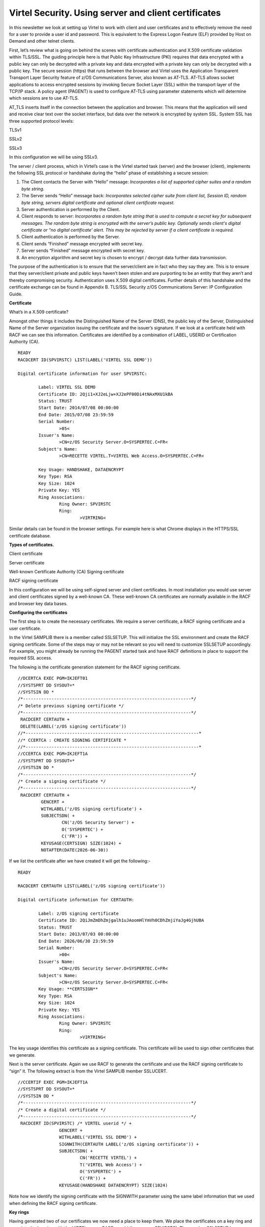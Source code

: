 .. _#_tn201416:

Virtel Security. Using server and client certificates
=====================================================

In this newsletter we look at setting up Virtel to work with client and
user certificates and to effectively remove the need for a user to
provide a user id and password. This is equivalent to the Express Logon
Feature (ELF) provided by Host on Demand and other telnet clients.

First, let’s review what is going on behind the scenes with certificate
authentication and X.509 certificate validation within TLS/SSL. The
guiding principle here is that Public Key Infrastructure (PKI) requires
that data encrypted with a public key can only be decrypted with a
private key and data encrypted with a private key can only be decrypted
with a public key. The secure session (https) that runs between the
browser and Virtel uses the Application Transparent Transport Layer
Security feature of z/OS Communications Server, also known as AT-TLS.
AT-TLS allows socket applications to access encrypted sessions by
invoking Secure Socket Layer (SSL) within the transport layer of the
TCP/IP stack. A policy agent (PAGENT) is used to configure AT-TLS using
parameter statements which will determine which sessions are to use
AT-TLS.

AT\_TLS inserts itself in the connection between the application and
browser. This means that the application will send and receive clear
text over the socket interface, but data over the network is encrypted
by system SSL. System SSL has three supported protocol levels:

TLSv1

SSLv2

SSLv3

In this configuration we will be using SSLv3.

The server / client process, which in Virtel’s case is the Virtel started task (server) and the browser (client), implements the following SSL protocol or handshake during the “hello” phase of establishing a secure session:


1.	The Client contacts the Server with “Hello” message:
	*Incorporates a list of supported cipher suites and a random byte string.*
	 

2.	The Server sends “Hello” message back:
	*Incorporates selected cipher suite from client list, Session ID, random byte string, servers digital certificate and optional client certificate request.*
  

3.	Server authentication is performed by the Client.

4.	Client responds to server:
	*Incorporates a random byte string that is used to compute a secret key for subsequent messages. The random byte string is encrypted with the server’s public key. Optionally sends client's digital certificate or “no digital certificate’ alert. This may be rejected by server if a client certificate is required.*

5.	Client authentication is performed by the Server.

6.	Client sends “Finished” message encrypted with secret key.

7.	Server sends “Finished” message encrypted with secret key.  

8.	An encryption algorithm and secret key is chosen to encrypt / decrypt data further data transmission.   


The purpose of the authentication is to ensure that the server/client are in fact who they say they are. This is to ensure that they server/client private and public keys haven’t been stolen and are purporting to be an entity that they aren’t and thereby compromising security. Authentication uses X.509 digital certificates. Further details of this handshake and the certificate exchange can be found in Appendix B. TLS/SSL Security z/OS Communications Server: IP
Configuration Guide.

**Certificate**

What’s in a X.509 certificate?

Amongst other things it includes the Distinguished Name of the Server
(DNS), the public key of the Server, Distinguished Name of the Server
organization issuing the certificate and the issuer’s signature. If we
look at a certificate held with RACF we can see this information.
Certificates are identified by a combination of LABEL, USERID or
Certification Authority (CA).

::

	READY
	RACDCERT ID(SPVIRSTC) LIST(LABEL('VIRTEL SSL DEMO'))

	Digital certificate information for user SPVIRSTC:

		Label: VIRTEL SSL DEMO
		Certificate ID: 2Qji1+XJ2eLjw+XJ2ePF00Di4tNAxMXU1kBA
		Status: TRUST
		Start Date: 2014/07/08 00:00:00
		End Date: 2015/07/08 23:59:59
		Serial Number:
			>05<
		Issuer's Name:
			>CN=z/OS Security Server.O=SYSPERTEC.C=FR<
		Subject's Name:
			>CN=RECETTE VIRTEL.T=VIRTEL Web Access.O=SYSPERTEC.C=FR<
		
		Key Usage: HANDSHAKE, DATAENCRYPT
		Key Type: RSA
		Key Size: 1024
		Private Key: YES
		Ring Associations:
			Ring Owner: SPVIRSTC
			Ring:
				>VIRTRING<

Similar details can be found in the browser settings. For example here
is what Chrome displays in the HTTPS/SSL certificate database.

|image0|

**Types of certificates.**

Client certificate

Server certificate

Well-known Certificate Authority (CA) Signing certificate

RACF signing certificate

In this configuration we will be using self-signed server and client
certificates. In most installation you would use server and client
certificates signed by a well-known CA. These well-known CA certificates
are normally available in the RACF and browser key data bases.

**Configuring the certificates**

The first step is to create the necessary certificates. We require a
server certificate, a RACF signing certificate and a user certificate.

In the Virtel SAMPLIB there is a member called SSLSETUP. This will
initialize the SSL environment and create the RACF signing certificate.
Some of the steps may or may not be relevant so you will need to
customize SSLSETUP accordingly. For example, you might already be
running the PAGENT started task and have RACF definitions in place to
support the required SSL access.

The following is the certificate generation statement for the RACF
signing certificate.

::

	//DCERTCA EXEC PGM=IKJEFT01
	//SYSTSPRT DD SYSOUT=*
	//SYSTSIN DD *
	/*-----------------------------------------------------------------*/
	/* Delete previous signing certificate */
	/*-----------------------------------------------------------------*/
	 RACDCERT CERTAUTH +
	 DELETE(LABEL('z/OS signing certificate'))
	//*-------------------------------------------------------------------*
	//* CCERTCA : CREATE SIGNING CERTIFICATE *
	//*-------------------------------------------------------------------*
	//CCERTCA EXEC PGM=IKJEFT1A
	//SYSTSPRT DD SYSOUT=*
	//SYSTSIN DD *
	/*-----------------------------------------------------------------*/
	/* Create a signing certificate */
	/*-----------------------------------------------------------------*/
	 RACDCERT CERTAUTH +
		 GENCERT +
		 WITHLABEL('z/OS signing certificate') +
		 SUBJECTSDN( +
			 CN('z/OS Security Server') +
			 O('SYSPERTEC') +
			 C('FR')) +
		 KEYUSAGE(CERTSIGN) SIZE(1024) +
		 NOTAFTER(DATE(2026-06-30))

If we list the certificate after we have created it will get the
following:-

::

	READY

	RACDCERT CERTAUTH LIST(LABEL('z/OS signing certificate'))

	Digital certificate information for CERTAUTH:
	
		Label: z/OS signing certificate
		Certificate ID: 2QiJmZmDhZmjgalh1uJAoomHlYmVh0CDhZmjiYaJg4GjhUBA
		Status: TRUST
		Start Date: 2013/07/03 00:00:00
		End Date: 2026/06/30 23:59:59
		Serial Number:
			>00<
		Issuer's Name:
			>CN=z/OS Security Server.O=SYSPERTEC.C=FR<
		Subject's Name:
			>CN=z/OS Security Server.O=SYSPERTEC.C=FR<
		Key Usage: **CERTSIGN**
		Key Type: RSA
		Key Size: 1024
		Private Key: YES
		Ring Associations:
			Ring Owner: SPVIRSTC
			Ring:
				>VIRTRING<

The key usage identifies this certificate as a signing certificate. This
certificate will be used to sign other certificates that we generate.

Next is the server certificate. Again we use RACF to generate the
certificate and use the RACF signing certificate to “sign” it. The
following extract is from the Virtel SAMPLIB member SSLUCERT.

::

	//CCERTIF EXEC PGM=IKJEFT1A
	//SYSTSPRT DD SYSOUT=*
	//SYSTSIN DD *
	/*-----------------------------------------------------------------*/
	/* Create a digital certificate */
	/*-----------------------------------------------------------------*/
	 RACDCERT ID(SPVIRSTC) /* VIRTEL userid */ +
			GENCERT +
			WITHLABEL('VIRTEL SSL DEMO') +
			SIGNWITH(CERTAUTH LABEL('z/OS signing certificate')) + 
			SUBJECTSDN( +
				CN('RECETTE VIRTEL') +
				T('VIRTEL Web Access') +
				O('SYSPERTEC') +
				C('FR')) +
			KEYUSAGE(HANDSHAKE DATAENCRYPT) SIZE(1024)

Note how we identify the signing certificate with the SIGNWITH parameter
using the same label information that we used when defining the RACF
signing certificate.

**Key rings**

Having generated two of our certificates we now need a place to keep
them. We place the certificates on a key ring and associate the key ring
with the VIRTEL server RACF user id (in our case SPVIRSTC). The member
SSLSETUP has some RACF commands to perform the key ring generation. Here
is an extract:

::

	/*-----------------------------------------------------------------*/
	/* Create a keyring */
	/*-----------------------------------------------------------------*/
	RACDCERT ID(SPVIRSTC) /* VIRTEL userid */ +
			ADDRING(VIRTRING)
	/*-----------------------------------------------------------------*/
	/* Add the certificate to the keyring */
	/*-----------------------------------------------------------------*/
	RACDCERT ID(SPVIRSTC) /* VIRTEL userid */ +
			CONNECT( +
			ID(SPVIRSTC) +
			LABEL('VIRTEL SSL DEMO') + 
			RING(VIRTRING) +
			DEFAULT)

Again it is the label that identifies the key(certificate) that we want
to add to the key ring owned by user SPVIRSTC.

**User Certificate**

The next step is to create a user certificate which we will export and
import into our browser’s key data base. In the Virtel SAMPLIB member
SSLUCERT performs the task of creating the user certificate and creating
an “exportable” file.

::

	//DCERTIF EXEC PGM=IKJEFT01
	//SYSTSPRT DD SYSOUT=*
	//SYSTSIN DD *
	 /*-----------------------------------------------------------------*/
	 /* Delete previous digital certificate */
	 /*-----------------------------------------------------------------*/
	 RACDCERT ID(SPTHOLT) /* client userid */ +
	 		DELETE(LABEL('SSL client certificate'))
	//*-------------------------------------------------------------------*
	//* UCERTIF : CREATE DIGITAL CERTIFICATE FOR USER *
	//*-------------------------------------------------------------------*
	//UCERTIF EXEC PGM=IKJEFT1A
	//SYSTSPRT DD SYSOUT=*
	//SYSTSIN DD *
	 /*-----------------------------------------------------------------*/
	 /* Create a digital certificate */
	 /*-----------------------------------------------------------------*/
	 RACDCERT ID(SPTHOLT) /* client userid */ +
	 		GENCERT +
	 		WITHLABEL('SSL client certificate') +
	 		SIGNWITH(CERTAUTH LABEL('z/OS signing certificate')) + 
	 		SUBJECTSDN( +
	 			CN('Ed Holt') /* client name */ +
	 			O('Syspertec Communication') /* company name */ +
	 			C('France')) /* country */ +
	 		KEYUSAGE(HANDSHAKE) SIZE(1024)
	 /*-----------------------------------------------------------------*/
	 /* Export the digital certificate and private key */
	 /*-----------------------------------------------------------------*/
	 RACDCERT ID(SPTHOLT) /* client userid */ +
	 		EXPORT(LABEL('SSL client certificate')) +
	 		FORMAT(PKCS12DER) +
	 		DSN(SPTHOLT.P12) +
	 		PASSWORD('azj77sdmlizczxerghgbiadbbdbxnbsnbxiazb')

Again we sign the certificate with our RACF signing certificate. The
user certificate is also exported to a flat file – SPTHOLT.P12 in our
example (you can use your own naming conventions). This file must be
downloaded to the client workstation in binary mode and imported into
the browser’s key data base.

Note that the exported certificate is associated with a password. This
password will be required when importing the certificate on the client
workstation.

The final thing to do is to add the user certificate and the signing
certificate to the key ring associated with the Virtel server task user
id.

::

	//*-------------------------------------------------------------------*
	//* Associate certificate with user id *
	//*-------------------------------------------------------------------*
	//UCERTIF EXEC PGM=IKJEFT1A
	//SYSTSPRT DD SYSOUT=*
	//SYSTSIN DD *
	 /*-----------------------------------------------------------------*/
	 /* Add certificate to Server ring */
	 /*-----------------------------------------------------------------*/
	 RACDCERT ID(SPVIRSTC) /* client userid */ +
			CONNECT (CERTAUTH +
			LABEL('z/OS signing certificate') + 
			RING(VIRTRING) +
			USAGE(CERTAUTH))
	 /*-----------------------------------------------------------------*/
	 /* Add certificate to Server ring */
	 /*-----------------------------------------------------------------*/
	 RACDCERT ID(SPVIRSTC) /* client userid */ +
			CONNECT (ID(SPTHOLT) +
			LABEL('SSL client certificate') + 
			RING(VIRTRING) +
			USAGE(CERTAUTH))
	 /*-----------------------------------------------------------------*/
	 /* 	Refresh the RACF profiles */
	 /*-----------------------------------------------------------------*/
	 SETROPTS RACLIST(DIGTRING) REFRESH
	 SETROPTS RACLIST(DIGTCERT) REFRESH

The “CONNECT CERTAUTH” tells RACF that this is a signing CA certificate
and the “CONNECT ID(SPTHOLT) indicates that the certificate labelled
‘SSL client certificate’ is associated with USERID SPTHOLT. This is how
Virtel obtains the USERID. Also, note that we refresh the RACF profiles
related to certificates and key rings.

If we list our key ring for user SPVIRSTC we should have three
certificates.

::

	READY

	RACDCERT ID(SPVIRSTC) LISTRING(VIRTRING) 
	
	Digital ring information for user SPVIRSTC:
	
		Ring:
			>VIRTRING<
		Certificate Label Name Cert Owner USAGE DEFAULT
		-------------------------------- ------------ -------- -------
		VIRTEL SSL DEMO ID(SPVIRSTC) PERSONAL YES
		z/OS signing certificate CERTAUTH CERTAUTH NO
		SSL client certificate ID(SPTHOLT) CERTAUTH NO

**Importing the certificate on the client work station.**

To import the user certificate into the client workstation the P12 file
must be downloaded in binary and then the certificate import wizard is
run to import the certificate.

|image1|

After importing the following panel is displayed:-

|image2|

At this stage we have completed our certificate generation. Through the
use of the certificates we will be able to initiate a secure session
(https) with an application and obtain a user id.

**PassTicket support**

The next step is to obtain a pass ticket in place of a password so that
Virtel can log on to the target application and present a user id and
password combination on behalf of the user. The following job will
enable PassTicket support for our target application SPCICSH and using
user id SPVIRSTC, out Virtel server user id. This job will have to be
customized accordingly:

::

	//STEP1 EXEC PGM=IKJEFT1A,DYNAMNBR=20
	//* RDEFINE FACILITY IRR.RTICKETSERV
	//SYSTSPRT DD SYSOUT=*
	//SYSTSIN DD *
	 SETROPTS CLASSACT(APPL)
	 SETROPTS CLASSACT(PTKTDATA)
	 SETROPTS RACLIST(PTKTDATA)
	 SETROPTS GENERIC(PTKTDATA)
	 RDEFINE FACILITY IRR.RTICKETSERV
	 RDELETE PTKTDATA SPCICSH
	 RDELETE PTKTDATA IRRPTAUTH.SPCICSH.*
	 RDEFINE PTKTDATA IRRPTAUTH.SPCICSH.* UACC(NONE)
	 RDEFINE PTKTDATA **SPCICSH** SSIGNON(KEYMASKED(998A654FEBCDA123)) +
	 	UACC(NONE)
	//STEP1 EXEC PGM=IKJEFT1A,DYNAMNBR=20
	//SYSTSPRT DD SYSOUT=*
	//SYSTSIN DD *
	 PERMIT IRR.RTICKETSERV CL(FACILITY) ID(\ **SPVIRSTC**) ACC(READ)
	 PERMIT IRRPTAUTH.SPCICSH.* CL(PTKTDATA) ID(SPVIRSTC) ACC(UPDATE)
	 SETROPTS REFRESH RACLIST(PTKTDATA)
	 SETROPTS REFRESH RACLIST(FACILITY)

In order for Virtel to generate PassTickets, you must also modify your
VIRTCT to include the parameter PASSTCK=YES and then reassemble the
VIRTCT. See chapter 6 of the Virtel Installation Guide for more details
on the Virtel VIRTCT.

**PAGENT Configuration**

To enable system SSL sessions to take place between the browser and the
application we have to tell AT-TLS and SSL which sockets to intercept.
This is configured in the pagent configuration file which can be found
in /etc/pagent.conf. The two areas that we are interested in are the
TTLSEnvironmentAction section and the TTLSRule section.

::

	TTLSEnvironmentAction VIRTELenvir_inSec
	{
			HandshakeRole ServerWithClientAuth
			Trace 7
			TTLSKeyringParms
			{
				Keyring VIRTRING
			}
			TTLSEnvironmentAdvancedParms
			{
				SSLv2 On
				SSLv3 On
				TLSv1 On
				ClientAuthType SAFCheck
			}
			TTLSCipherParmsRef VIRTELcipher
	}
	...
	...
	...
	TTLSRule VIRTELrule_in_eh
	{
		Jobname                     VIRTEL 
		LocalPortRange              41002
		Direction                   Inbound
		TTLSGroupActionRef          VIRTELgroup
		TTLSEnvironmentActionRef    VIRTELenvir_inSec
	}

The TTLS Rule identifies Virtel Started task name via the Jobname
parameter and also the port number that can support secured sessions \_
https. In this case it is port 41002.

The rules section also identifies the environmental section. In this
case we have selected an environment section called VIRTELenvir\_insec.

In VIRTELenvir_insec we identify that we want to use both server and
client certificates –

*HandShakeRole ServerWithClientAuth*

That the user certificate must be associated with a valid RACF userid –

*ClientAuthType SAFCheck*

The name of the keyring that holds the keys(certificates)

*Keyring VIRTRING*

A default pagent.conf is shipped with the SAMPLIB member SSLSETUP which
you can use to modify accordingly to define the above SSL sections.

To refresh a pagent.conf profile after you have made changes you can
issue the following z/OS command:-

::

	F PAGENT,REFRESH

**Virtel Configuration**

The final part in our configuration is to configure Virtel to use SSL to
obtain the user id and PassTicket support to create a password. We
configure Virtel in the transaction associated with our target
application, in this case the CICS application called SPCICSH.

|image3|

Note that PassTicket is set to 2. This will enable Virtel to generate a
temporary password. Security is set to 3. This indicates that Virtel
will receive a USERID based upon the user certificate used in the
authentication process. The TIOA at logon is a string that will logon to
the CICS application using the user id and password values that Virtel
has obtained.

With this configuration we can logon to our CICS application without the
user presenting any user id or password. This is very much like the
Express Logon Facility implemented in our Telnet clients.

**Logon Example**

In the following screen shots we demonstrate logging into a CICS
application via a secure session (https) without specifying any user
id/password. Our initial URL is

::

	https://192.168.170.30:41002/w2h/WEB2AJAX.htm+CICS 

You will replace the IP address with your own installation IP address or domain name.

|image4|

We are presented with a «  Select a certificate » window from the
browser requesting the certificate we wish to user for authenication
purposes. We select the certificate we downloaded.

The next panel is a warning panel which identifes that the certificate
we are using has not been authenticated by a well-known CA authority. We
are of course aware of this as we are using a RACF self signed
certifcate.

|image5|

We select Advanced and are then presented with information about the
certifciate.

|image6|

We select the “Proceed” link.

|image7|

We are signed into CICS without having to specify any user id or
password.

**Problems**

It is easy to miss something when configuring user certificate sign on.
Here are some general guidelines that should help in debugging
configuration errors.

1. Is AT-TLS active.

Issue the following z/OS command – D TCPIP,,N,TTLS

The response should be :-

::

	EZD0101I NETSTAT CS V1R13 TCPIP 706
	TTLSGRPACTION                       GROUP ID                CONNS
	VIRTELGROUP                         00000002                    3
	1 OF 1 RECORDS DISPLAYED
	END OF THE REPORT

2. PAGENT return codes

Common session startup/handshake errors are reported through messqge
EZD1287I. In the example below we can see that the handshake has failed
with a return code of 5003. Return codes under 5000 are generated by
System SSL and are defined in the System SSL Programming manual. Return
codes over 5000 are generated by AT-TLS and are defined in the IP
Diagnosis Guide. In the following the 5013 suggests that the browser has
sent clear text; in other words, http was used instead of https in the
URL.

::

	BPXF024I (TCPIP) Oct 7 13:33:08 TTLS 83951769 : 15:33:08 TCPIP 367 EZD1281I TTLS Map CONNID: 000006A2 LOCAL: 192.168.170.30..41002
	REMOTE: 192.168.92.62..57545 JOBNAME: SPVIREH USERID: SPVIRSTC TYPE: InBound STATUS: Enabled RULE: VIRTELrule_in_eh ACTIONS: VIRTELgroup
	VIRTELenvir_inSec **N/A**
	BPXF024I (TCPIP) Oct 7 13:33:08 TTLS 83951769 : 15:33:08 TCPIP 368
	EZD1286I TTLS Error GRPID: 00000002 ENVID: 00000000 CONNID: 000006A2 
	LOCAL: 192.168.170.30..41002 REMOTE: 192.168.92.62..57545 JOBNAME:
	SPVIREH USERID: SPVIRSTC RULE: VIRTELrule_in_eh RC: 5003 Data
	Decryption
	EZD1287I TTLS Error RC: 5003 Data Decryption 369 
	LOCAL: 192.168.170.30..41002
	REMOTE: 192.168.92.62..57545
	JOBNAME: SPVIREH RULE: VIRTELrule_in_eh
	USERID: SPVIRSTC GRPID: 00000002 ENVID: 00000000 CONNID: 000006A2

Common PAGENT return codes:-

+------------+----------------------------------------------------+
| Code       | Description                                        |
+============+====================================================+
| 7          | No certificate                                     |
+------------+----------------------------------------------------+
| 8          | Certificate not trusted                            |
+------------+----------------------------------------------------+
| 109        | No CA certificates on ring                         |
+------------+----------------------------------------------------+
| 202        | Keyring does not exists                            |
+------------+----------------------------------------------------+
| 401        | Certificate expired                                |
+------------+----------------------------------------------------+
| 402/12     | Client and server cannot agree cipher suite        |
+------------+----------------------------------------------------+
| 403        | Client Certificate not available or invalid.       |
+------------+----------------------------------------------------+
| 416        | Virtel does not have permission to list keyring    |
+------------+----------------------------------------------------+
| 431        | Certificate is revoked                             |
+------------+----------------------------------------------------+
| 434        | Certificate key not compatible with cipher suite   |
+------------+----------------------------------------------------+
| 435        | Certificate authority unknown                      |
+------------+----------------------------------------------------+
| 5003       | Browser sent clear text.                           |
+------------+----------------------------------------------------+
| 5006       | SSL failed to initialize. Check RACF SSLSETUP job. |
+------------+----------------------------------------------------+

For code 403, check that your browser has access to a valid client certificate.

For 5006, list the Virtel key ring and ensure all the relevant keys are attached. There should be a client certificate (if using client certificates), a server certificate and an associated signing certificate.

For 5003, make sure your url is HTTPS and not HTTP.

**Virtel messages**

VIRHT57E LINE IS NOT SET UP FOR HTTPS

    This means that the browser has sent encypted text (https) but that AT-TLS has not decrypted it before sending it to VIRTEL. The PAGENT rules haven’t correctly identified this port as a SSL jobname/port.
    Check the /etc/pagent.conf member. The message is a bit misleading as there is no line setup required by Virtel. Also check the /tmp/pagent.log for any error messages.

    Check the PAGENT started task for any error messages that imply that TTLS has not been configured for the TCPIP stack. Message EZD1579I in the PAGENT log indicates that the TCP/IP profile may not have been setup for TTLS. Check the the TTLS parameter has been specified in the TCPCONFIG statement.  See the information about the TCPCONFIG statement in z/OS Communications Server: IP Configuration Reference for more information.   

    Normally AT-TLS is transparent to VIRTEL. AT-TLS performs the
    decryption and transforms the https request into an http request
    before passing it to VIRTEL. The only case where VIRTEL is AT-TLS
    aware is when the VIRTEL transaction definition specifies SECURITY=3
    (TLS) and in this case VIRTEL will check that the session has been
    processed by AT-TLS and will issue an IOCTL to obtain the userid
    associated with the certificate.

    In the normal case, you should specify HandshakeRole Server,
    ClientAuthType Full, and ApplicationControlled Off in the AT-TLS
    rules, as in the example in VIRT447.SAMPLIB(SSLSETUP). VIRTEL does
    not issue an IOCTL to turn decryption on and off, so if you
    specified ApplicationControlled On then you would get VIRHT57E
    because AT-TLS has not been instructed to start decryption.

    If you still get an error when you have ApplicationControlled Off
    then we will need to see the SYSLOG (for the EZD TTLS messages), the
    JESMSGLG from the VIRTEL started task, and the SYSPRINT resulting
    from a z/OS command F VIRTEL,SNAP immediately after the error
    occurs. We would also like to see the exact URL which was entered at
    the browser, as well as the AT-TLS pagent.conf file.

**z/OS IBM References**

- SA22-7683 Security Server: RACF Security Administrator's Guide

	Chapter 21. RACF and Digital Certificates

- SC24-5901 Cryptographic Services: System SSL Programming

	Chapter 12. Messages and Codes

- SC31-8775 Communications Server: IP Configuration Guide

	Chapter 14. Policy-based networking

	Chapter 18. Application Transparent Transport Layer Security (AT-TLS) data protection

- SC31-8776 Communications Server: IP Configuration Reference

	Chapter 21. Policy Agent and policy applications

- GC31-8782 Communications Server: IP Diagnosis Guide

	Chapter 28. Diagnosing Application Transparent Transport Layer Security (AT-TLS)

- SC31-8784 Communications Server: IP Messages: Volume 2

	Chapter 10. EZD1xxxx messages

**Virtel References**

-  VIRTEL Installation Guide

		:ref:`PASSTCK parameter <#_VIRT456IG_passtck>`

-  VIRTEL Connectivity Reference

		Transactions – PassTicket Parameter Page 93

		Transactions – Security Parameter Page 94

-  VIRTEL Web Access Guide

		:ref:`Security – Data encryption by SSL <#_V456UG_data_encryption_SSL>`

.. |image0| image:: images/media/image1.png
.. |image1| image:: images/media/image2.png
.. |image2| image:: images/media/image3.png
.. |image3| image:: images/media/image4.png
.. |image4| image:: images/media/image5.png
.. |image5| image:: images/media/image6.png
.. |image6| image:: images/media/image7.png
.. |image7| image:: images/media/image8.png

